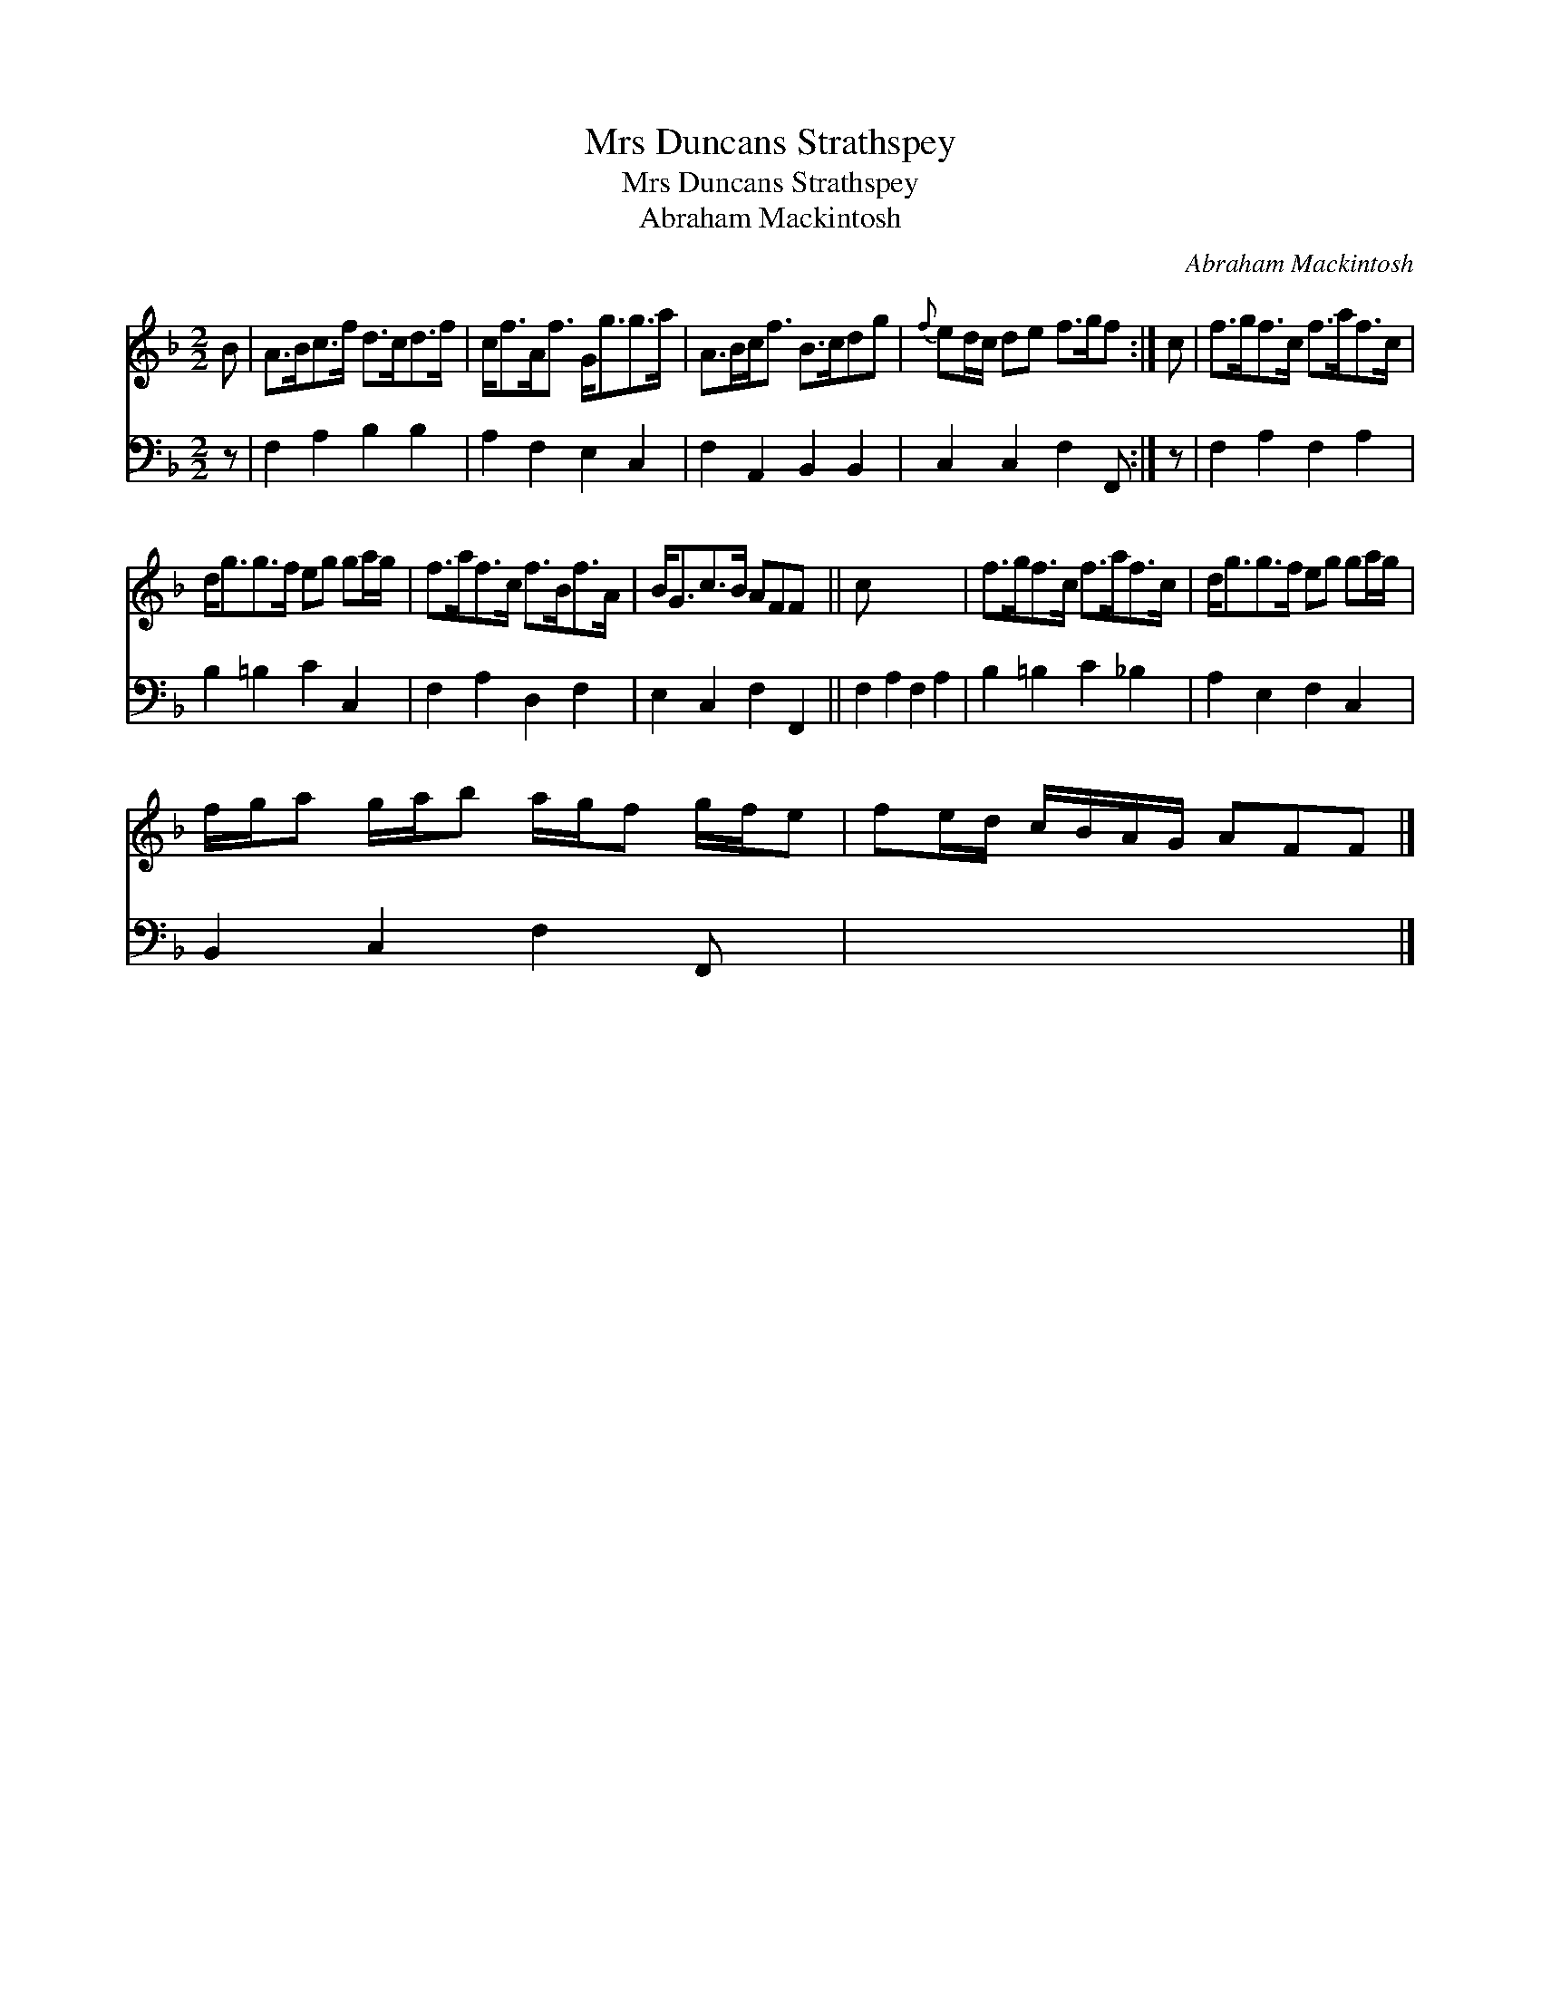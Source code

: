 X:1
T:Mrs Duncans Strathspey
T:Mrs Duncans Strathspey
T:Abraham Mackintosh
C:Abraham Mackintosh
%%score 1 2
L:1/8
M:2/2
K:F
V:1 treble 
V:2 bass 
V:1
 B | A>Bc>f d>cd>f | c<fA<f G<gg>a | A>Bc<f B>cdg |{f} ed/c/ de f>gf :| c | f>gf>c f>af>c | %7
 d<gg>f eg ga/g/ | f>af>c f>Bf>A | B<Gc>B AFF x || c x7 | f>gf>c f>af>c | d<gg>f eg ga/g/ | %13
 f/g/a g/a/b a/g/f g/f/e | fe/d/ c/B/A/G/ AFF |] %15
V:2
 z | F,2 A,2 B,2 B,2 | A,2 F,2 E,2 C,2 | F,2 A,,2 B,,2 B,,2 | C,2 C,2 F,2 F,, :| z | %6
 F,2 A,2 F,2 A,2 | B,2 =B,2 C2 C,2 | F,2 A,2 D,2 F,2 | E,2 C,2 F,2 F,,2 || F,2 A,2 F,2 A,2 | %11
 B,2 =B,2 C2 _B,2 | A,2 E,2 F,2 C,2 | B,,2 C,2 F,2 F,, x | x7 |] %15

